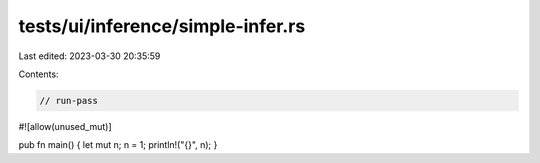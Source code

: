 tests/ui/inference/simple-infer.rs
==================================

Last edited: 2023-03-30 20:35:59

Contents:

.. code-block:: rs

    // run-pass

#![allow(unused_mut)]


pub fn main() { let mut n; n = 1; println!("{}", n); }


